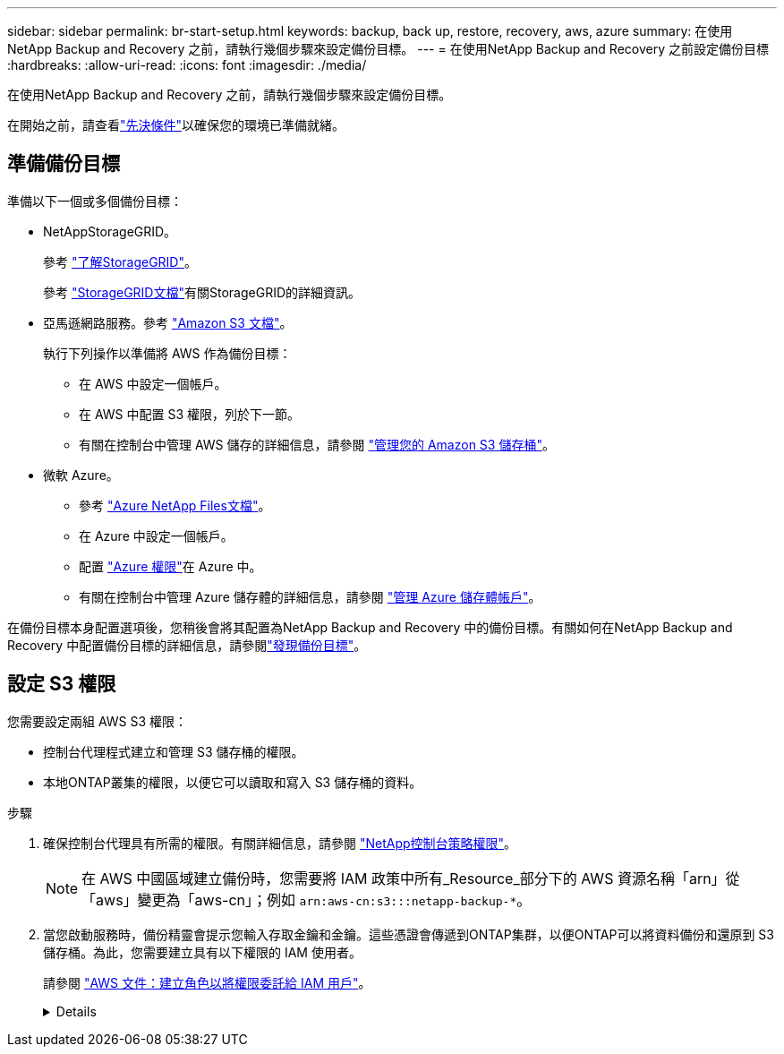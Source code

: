 ---
sidebar: sidebar 
permalink: br-start-setup.html 
keywords: backup, back up, restore, recovery, aws, azure 
summary: 在使用NetApp Backup and Recovery 之前，請執行幾個步驟來設定備份目標。 
---
= 在使用NetApp Backup and Recovery 之前設定備份目標
:hardbreaks:
:allow-uri-read: 
:icons: font
:imagesdir: ./media/


[role="lead"]
在使用NetApp Backup and Recovery 之前，請執行幾個步驟來設定備份目標。

在開始之前，請查看link:concept-start-prereq.html["先決條件"]以確保您的環境已準備就緒。



== 準備備份目標

準備以下一個或多個備份目標：

* NetAppStorageGRID。
+
參考 https://docs.netapp.com/us-en/storage-management-storagegrid/task-discover-storagegrid.html["了解StorageGRID"^]。

+
參考 https://docs.netapp.com/us-en/storagegrid/index.html["StorageGRID文檔"^]有關StorageGRID的詳細資訊。

* 亞馬遜網路服務。參考 https://docs.netapp.com/us-en/storage-management-s3-storage/index.html["Amazon S3 文檔"^]。
+
執行下列操作以準備將 AWS 作為備份目標：

+
** 在 AWS 中設定一個帳戶。
** 在 AWS 中配置 S3 權限，列於下一節。
** 有關在控制台中管理 AWS 儲存的詳細信息，請參閱 https://docs.netapp.com/us-en/console-setup-admin/task-viewing-amazon-s3.html["管理您的 Amazon S3 儲存桶"^]。




* 微軟 Azure。
+
** 參考 https://docs.netapp.com/us-en/storage-management-azure-netapp-files/index.html["Azure NetApp Files文檔"^]。
** 在 Azure 中設定一個帳戶。
** 配置 https://docs.netapp.com/us-en/console-setup-admin/reference-permissions.html["Azure 權限"^]在 Azure 中。
** 有關在控制台中管理 Azure 儲存體的詳細信息，請參閱 https://docs.netapp.com/us-en/storage-management-blob-storage/task-view-azure-blob-storage.html["管理 Azure 儲存體帳戶"^]。




在備份目標本身配置選項後，您稍後會將其配置為NetApp Backup and Recovery 中的備份目標。有關如何在NetApp Backup and Recovery 中配置備份目標的詳細信息，請參閱link:br-start-discover-backup-targets.html["發現備份目標"]。



== 設定 S3 權限

您需要設定兩組 AWS S3 權限：

* 控制台代理程式建立和管理 S3 儲存桶的權限。
* 本地ONTAP叢集的權限，以便它可以讀取和寫入 S3 儲存桶的資料。


.步驟
. 確保控制台代理具有所需的權限。有關詳細信息，請參閱 https://docs.netapp.com/us-en/console-setup-admin/reference-permissions-aws.html["NetApp控制台策略權限"]。
+

NOTE: 在 AWS 中國區域建立備份時，您需要將 IAM 政策中所有_Resource_部分下的 AWS 資源名稱「arn」從「aws」變更為「aws-cn」；例如 `arn:aws-cn:s3:::netapp-backup-*`。

. 當您啟動服務時，備份精靈會提示您輸入存取金鑰和金鑰。這些憑證會傳遞到ONTAP集群，以便ONTAP可以將資料備份和還原到 S3 儲存桶。為此，您需要建立具有以下權限的 IAM 使用者。
+
請參閱 https://docs.aws.amazon.com/IAM/latest/UserGuide/id_roles_create_for-user.html["AWS 文件：建立角色以將權限委託給 IAM 用戶"^]。

+
[%collapsible]
====
[source, json]
----
{
    "Version": "2012-10-17",
     "Statement": [
        {
           "Action": [
                "s3:GetObject",
                "s3:PutObject",
                "s3:DeleteObject",
                "s3:ListBucket",
                "s3:ListAllMyBuckets",
                "s3:GetBucketLocation",
                "s3:PutEncryptionConfiguration"
            ],
            "Resource": "arn:aws:s3:::netapp-backup-*",
            "Effect": "Allow",
            "Sid": "backupPolicy"
        },
        {
            "Action": [
                "s3:ListBucket",
                "s3:GetBucketLocation"
            ],
            "Resource": "arn:aws:s3:::netapp-backup*",
            "Effect": "Allow"
        },
        {
            "Action": [
                "s3:GetObject",
                "s3:PutObject",
                "s3:DeleteObject",
                "s3:ListAllMyBuckets",
                "s3:PutObjectTagging",
                "s3:GetObjectTagging",
                "s3:RestoreObject",
                "s3:GetBucketObjectLockConfiguration",
                "s3:GetObjectRetention",
                "s3:PutBucketObjectLockConfiguration",
                "s3:PutObjectRetention"
            ],
            "Resource": "arn:aws:s3:::netapp-backup*/*",
            "Effect": "Allow"
        }
    ]
}
----
====

